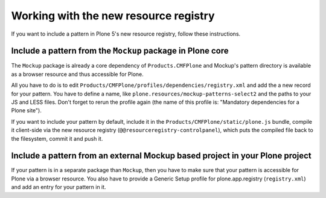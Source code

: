 Working with the new resource registry
======================================

If you want to include a pattern in Plone 5's new resource registry, follow
these instructions.


Include a pattern from the ``Mockup`` package in Plone core
-----------------------------------------------------------

The ``Mockup`` package is already a core dependency of ``Products.CMFPlone``
and Mockup's pattern directory is available as a browser resource and thus
accessible for Plone.

All you have to do is to edit
``Products/CMFPlone/profiles/dependencies/registry.xml`` and add the a new
record for your pattern. You have to define a name, like
``plone.resources/mockup-patterns-select2`` and the paths to your JS and LESS
files. Don't forget to rerun the profile again (the name of this profile is:
"Mandatory dependencies for a Plone site").

If you want to include your pattern by default, include it in the
``Products/CMFPlone/static/plone.js`` bundle, compile it client-side via the
new resource registry (``@@resourceregistry-controlpanel``), which puts the
compiled file back to the filesystem, commit it and push it.


Include a pattern from an external Mockup based project in your Plone project
-----------------------------------------------------------------------------

If your pattern is in a separate package than ``Mockup``, then you have to make
sure that your pattern is accessible for Plone via a browser resource.
You also have to provide a Generic Setup profile for plone.app.registry
(``registry.xml``) and add an entry for your pattern in it.
